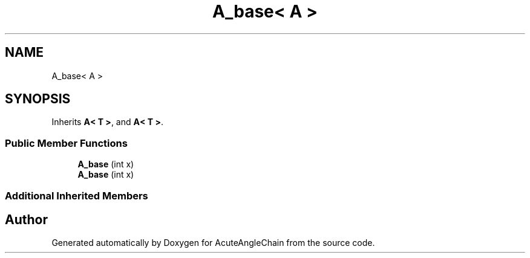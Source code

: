 .TH "A_base< A >" 3 "Sun Jun 3 2018" "AcuteAngleChain" \" -*- nroff -*-
.ad l
.nh
.SH NAME
A_base< A >
.SH SYNOPSIS
.br
.PP
.PP
Inherits \fBA< T >\fP, and \fBA< T >\fP\&.
.SS "Public Member Functions"

.in +1c
.ti -1c
.RI "\fBA_base\fP (int x)"
.br
.ti -1c
.RI "\fBA_base\fP (int x)"
.br
.in -1c
.SS "Additional Inherited Members"


.SH "Author"
.PP 
Generated automatically by Doxygen for AcuteAngleChain from the source code\&.
